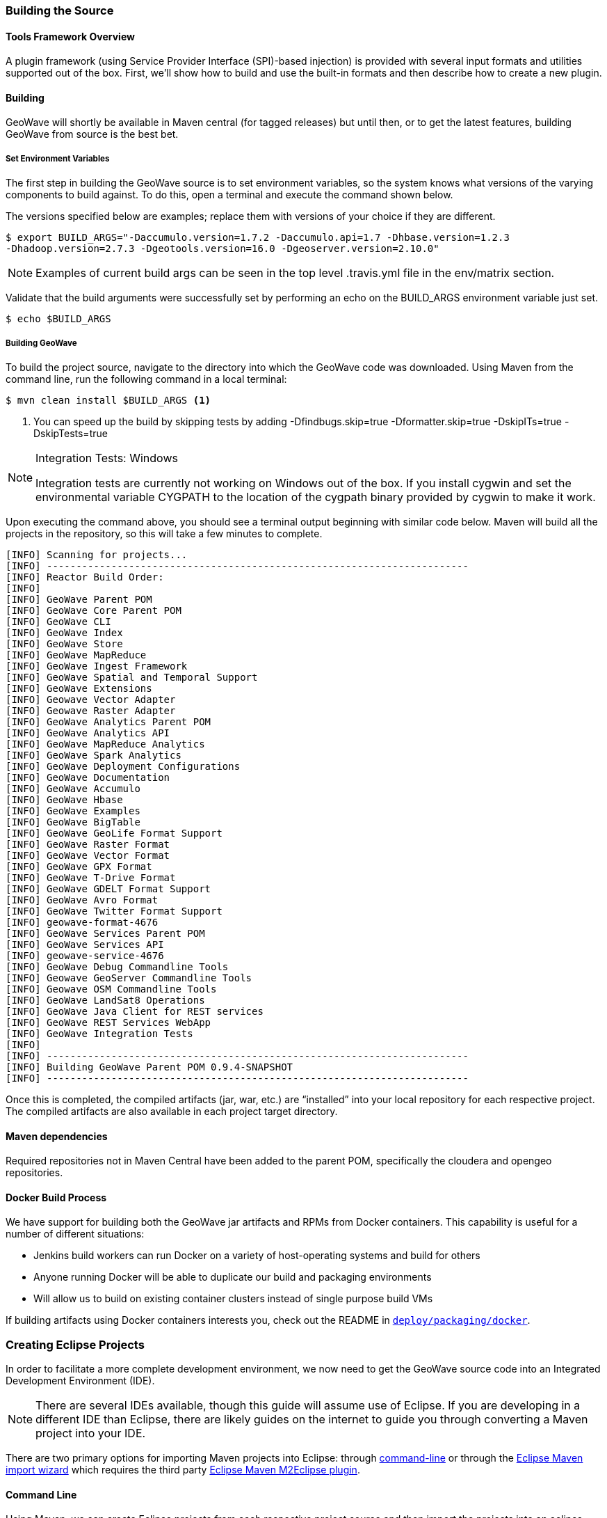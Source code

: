 [[building-code]]
<<<

:linkattrs:

[[building-code]]
=== Building the Source

==== Tools Framework Overview

A plugin framework (using Service Provider Interface (SPI)-based injection) is provided with several input formats and utilities supported out of the box.
First, we’ll show how to build and use the built-in formats and then describe how to create a new plugin.

[[building-tools-framework]]
==== Building

GeoWave will shortly be available in Maven central (for tagged releases) but until then, or to get the latest features, building GeoWave from source is the best bet.

[[set-env-variables]]
===== Set Environment Variables
The first step in building the GeoWave source is to set environment variables, so the system knows what versions of the varying components to build against. To do this, open a terminal and execute the command shown below.

The versions specified below are examples; replace them with versions of your choice if they are different.

[source, bash]
----
$ export BUILD_ARGS="-Daccumulo.version=1.7.2 -Daccumulo.api=1.7 -Dhbase.version=1.2.3
-Dhadoop.version=2.7.3 -Dgeotools.version=16.0 -Dgeoserver.version=2.10.0"
----

[NOTE]
====
Examples of current build args can be seen in the top level .travis.yml file in the env/matrix section.
====

Validate that the build arguments were successfully set by performing an echo on the BUILD_ARGS environment variable just set.

[source, bash]
----
$ echo $BUILD_ARGS
----

[[building]]
===== Building GeoWave
To build the project source, navigate to the directory into which the GeoWave code was downloaded. Using Maven from the command line, run the following command in a local terminal:

[source, bash]
----
$ mvn clean install $BUILD_ARGS <1>
----
<1> You can speed up the build by skipping tests by adding -Dfindbugs.skip=true -Dformatter.skip=true -DskipITs=true -DskipTests=true

[NOTE]
====
Integration Tests: Windows

Integration tests are currently not working on Windows out of the box. If you install cygwin and set the environmental variable CYGPATH to the location of the cygpath binary provided by cygwin to make it work.
====

Upon executing the command above, you should see a terminal output beginning with similar code below. Maven will build all the projects in the repository, so this will take a few minutes to complete.

----
[INFO] Scanning for projects...
[INFO] ------------------------------------------------------------------------
[INFO] Reactor Build Order:
[INFO]
[INFO] GeoWave Parent POM
[INFO] GeoWave Core Parent POM
[INFO] GeoWave CLI
[INFO] GeoWave Index
[INFO] GeoWave Store
[INFO] GeoWave MapReduce
[INFO] GeoWave Ingest Framework
[INFO] GeoWave Spatial and Temporal Support
[INFO] GeoWave Extensions
[INFO] Geowave Vector Adapter
[INFO] Geowave Raster Adapter
[INFO] GeoWave Analytics Parent POM
[INFO] GeoWave Analytics API
[INFO] GeoWave MapReduce Analytics
[INFO] GeoWave Spark Analytics
[INFO] GeoWave Deployment Configurations
[INFO] GeoWave Documentation
[INFO] GeoWave Accumulo
[INFO] GeoWave Hbase
[INFO] GeoWave Examples
[INFO] GeoWave BigTable
[INFO] GeoWave GeoLife Format Support
[INFO] GeoWave Raster Format
[INFO] GeoWave Vector Format
[INFO] GeoWave GPX Format
[INFO] GeoWave T-Drive Format
[INFO] GeoWave GDELT Format Support
[INFO] GeoWave Avro Format
[INFO] GeoWave Twitter Format Support
[INFO] geowave-format-4676
[INFO] GeoWave Services Parent POM
[INFO] GeoWave Services API
[INFO] geowave-service-4676
[INFO] GeoWave Debug Commandline Tools
[INFO] Geowave GeoServer Commandline Tools
[INFO] Geowave OSM Commandline Tools
[INFO] GeoWave LandSat8 Operations
[INFO] GeoWave Java Client for REST services
[INFO] GeoWave REST Services WebApp
[INFO] GeoWave Integration Tests
[INFO]
[INFO] ------------------------------------------------------------------------
[INFO] Building GeoWave Parent POM 0.9.4-SNAPSHOT
[INFO] ------------------------------------------------------------------------
----

Once this is completed, the compiled artifacts (jar, war, etc.) are “installed” into your local repository for each respective project. The compiled artifacts are also available in each project target directory.

==== Maven dependencies

Required repositories not in Maven Central have been added to the parent POM, specifically the cloudera and opengeo repositories.

==== Docker Build Process

We have support for building both the GeoWave jar artifacts and RPMs from Docker containers. This capability is
useful for a number of different situations:

* Jenkins build workers can run Docker on a variety of host-operating systems and build for others
* Anyone running Docker will be able to duplicate our build and packaging environments
* Will allow us to build on existing container clusters instead of single purpose build VMs

If building artifacts using Docker containers interests you, check out the README in link:https://github.com/locationtech/geowave/tree/master/deploy/packaging/docker[`deploy/packaging/docker`, window="_blank"].


=== Creating Eclipse Projects

In order to facilitate a more complete development environment, we now need to get the GeoWave source code into an Integrated Development Environment (IDE).

[NOTE]
====
There are several IDEs available, though this guide will assume use of Eclipse. If you are developing in a different IDE than Eclipse, there are likely guides on the internet to guide you through converting a Maven project into your IDE.
====

There are two primary options for importing Maven projects into Eclipse: through <<012-building-code.adoc#command-line, command-line>> or through the <<012-building-code.adoc#maven-import-wizard, Eclipse Maven import wizard>> which requires the third party http://www.eclipse.org/m2e/[Eclipse Maven M2Eclipse plugin].

[[command-line]]
==== Command Line
Using Maven, we can create Eclipse projects from each respective project source and then import the projects into an eclipse workspace.

.	Using Maven from the command line, run the following command in a local terminal.

[source, bash]
----
$ mvn eclipse:eclipse
----

Upon executing the command above, Maven will begin creating Eclipse projects for all the projects in the repository so this will likely take a few minutes to complete.

. Once all the projects are created, open a new or existing Eclipse workspace for the GeoWave projects code.

. Now we will import the generated GeoWave projects into the Eclipse workspace.

.. Within Eclipse, select File -> Import
+
image::Eclipse-File-Import.png[scaledwidth="35%",width="35%",alt="Eclipse-File-Import.png"]

.. From the "Import" window, select the option under "General" for "Existing Projects into Workspace" and select the "Next" button.
+
image::import-existing-eclipse-projects.png[scaledwidth="30%",width="25%",alt="import-existing-eclipse-projects.png"]

.. From the "Import Projects" window, select the "Select root directory" option selected, then select the “Browse” button and then navigate to the root directory where the GeoWave source is centrally located. Once found, select the _geowave_ directory and select the "Open" button.
.. Within the "Import Projects" window, the “Projects” pane should now be populated with all of the GeoWave projects. Un-check the projects not wanting to be imported and then select the "Finish" button to exit.
+
[NOTE]
====
Eclipse will typically treat all pom.xml files as a separate import. This means is that, for parent pom.xml files over a set of projects, Eclipse will import these as separate projects containing no source. It is typically recommended that parent pom.xml files (e.g., geowave/core/pom.xml, geowave/analytics/pom.xml, etc.) are un-checked so they are not imported and over-crowd the development workspace un-necessarily.
====

.. Upon returning to the workspace in Eclipse, the _Project Explorer_ pane should now be populated with all of the GeoWave projects.
+
image::EclipseWorkspace.png[scaledwidth="25%",width="25%",alt="EclipseWorkspace.png"]

[NOTE]
====
If any project dependencies change, it is important to note that the "mvn eclipse:eclipse" command, above, will need to be re-run. The project should then be refreshed within Eclipse.
====

For more information, and a more exhaustive guide to maven commands from command-line, please refer to the following links:

* https://maven.apache.org/guides/getting-started/maven-in-five-minutes.html[Maven in 5 Minutes]
* https://maven.apache.org/guides/getting-started/index.html[Maven Getting Started Guide]

[[maven-import-wizard]]
==== Maven Import Wizard
Using the http://www.eclipse.org/m2e/[Eclipse Maven M2Eclipse plugin], we can import maven projects into eclipse, and eclipse will automatically resolve/download dependencies listed in the pom.xml file for each project.

[NOTE]
====
If any project pom.xml dependencies are changed/updated, Eclipse will automatically update the project and any downstream changes to related/depependent projects.
====

. Import the Maven GeoWave projects into the Eclipse workspace.

.. Within Eclipse, select File -> Import.
+
image::Eclipse-File-Import.png[scaledwidth="35%","width="35%",alt="Eclipse-File-Import.png"]

.. From the "Import" window, select the option under "Maven" for "Existing Maven Projects" and select the "Next" button.
+
image::import-maven-eclipse-projects.png[scaledwidth="30%",width="30%",alt="import-maven-eclipse-projects.png"]

.. From the "Import Maven Projects" window, select the “Browse” button and navigate to the root directory where the GeoWave source is located on the file system. Once found, select the _geowave_ directory and select the "Open" button.
.. Within the "Import Maven Projects" window, the “Projects” pane should now be populated with all of the GeoWave projects. Select the "Finish" button to exit.
.. Upon returning to the workspace in Eclipse, the _Project Explorer_ pane should now be populated with all of the GeoWave projects.
+
image::EclipseWorkspace.png[scaledwidth="25%",width="25%",alt="EclipseWorkspace.png"]


